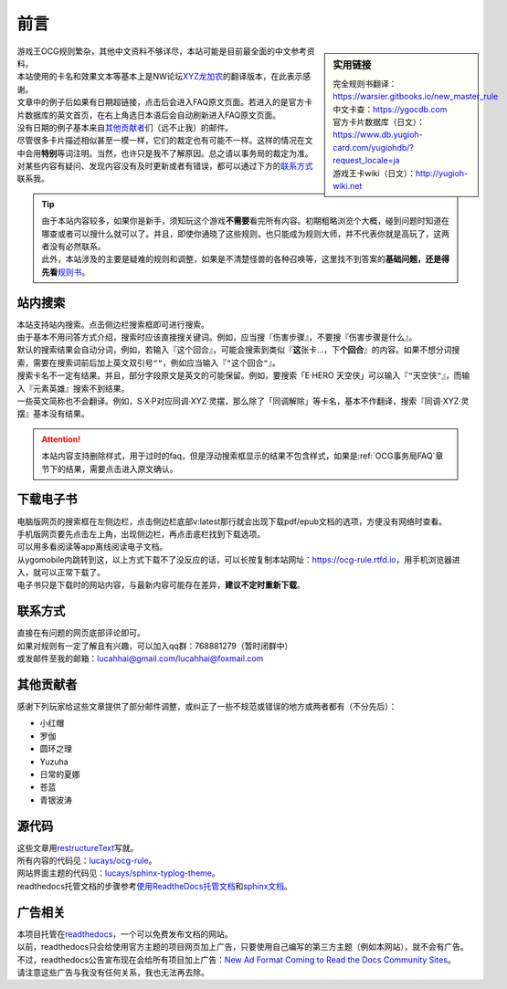 .. role:: strike
    :class: strike

前言
===========

.. role:: strike
   :class: strike

.. sidebar:: 实用链接

   | 完全规则书翻译：https://warsier.gitbooks.io/new_master_rule 
   | 中文卡查：https://ygocdb.com
   | 官方卡片数据库（日文）：https://www.db.yugioh-card.com/yugiohdb/?request_locale=ja
   | 游戏王卡wiki（日文）：http://yugioh-wiki.net

| 游戏王OCG规则繁杂，其他中文资料不够详尽，本站可能是目前最全面的中文参考资料。
| 本站使用的卡名和效果文本等基本上是NW论坛\ `XYZ龙加农 <https://bbs.newwise.com/?68956>`__\ 的翻译版本，在此表示感谢。
| 文章中的例子后如果有日期超链接，点击后会进入FAQ原文页面。若进入的是官方卡片数据库的英文首页，在右上角选日本语后会自动刷新进入FAQ原文页面。
| 没有日期的例子基本来自\ 其他贡献者_\ 们（远不止我）的邮件。
| 尽管很多卡片描述相似甚至一模一样，它们的裁定也有可能不一样。这样的情况在文中会用\ **特别**\ 等词注明。当然，也许只是我不了解原因。总之请以事务局的裁定为准。
| 对某些内容有疑问、发现内容没有及时更新或者有错误，都可以通过下方的\ 联系方式_\ 联系我。

.. tip::

   | 由于本站内容较多，如果你是新手，须知玩这个游戏\ **不需要**\ 看完所有内容。初期粗略浏览个大概，碰到问题时知道在哪查或者可以搜什么就可以了。并且，即使你通晓了这些规则，也只能成为规则大师，并不代表你就是高玩了，这两者没有必然联系。
   | 此外，本站涉及的主要是疑难的规则和调整，如果是不清楚怪兽的各种召唤等，这里找不到答案的\ **基础问题，还是得先看**\ \ `规则书 <https://ocg-rulebook.rtfd.io>`__\ 。

站内搜索
-----------

| 本站支持站内搜索。点击侧边栏搜索框即可进行搜索。
| 由于基本不用问答方式介绍，搜索时应该直接搜关键词。例如，应当搜『伤害步骤』，不要搜『:strike:`伤害步骤是什么`』。
| 默认的搜索结果会自动分词，例如，若输入『这个回合』，可能会搜索到类似『\ **这**\ 张卡...，下\ **个回合**\ 』的内容。如果不想分词搜索，需要在搜索词前后加上英文双引号\ ``""``\ ，例如应当输入『\ ``"这个回合"``\ 』。
| 搜索卡名不一定有结果。并且，部分字段原文是英文的可能保留。例如，要搜索「E·HERO 天空侠」可以输入『\ ``"天空侠"``\ 』，而输入『:strike:`元素英雄`』搜索不到结果。
| 一些英文简称也不会翻译。例如，S·X·P对应同调·XYZ·灵摆，那么除了「同调解除」等卡名，基本不作翻译，搜索『:strike:`同调·XYZ·灵摆`』基本没有结果。

.. attention:: 本站内容支持\ :strike:`删除样式`\ ，用于过时的faq，但是浮动搜索框显示的结果不包含样式，如果是\ :ref:`OCG事务局FAQ`\ 章节下的结果，需要点击进入原文确认。

下载电子书
-------------

| 电脑版网页的搜索框在左侧边栏，点击侧边栏底部v:latest那行就会出现下载pdf/epub文档的选项，方便没有网络时查看。
| 手机版网页要先点击左上角，出现侧边栏，再点击底栏找到下载选项。
| 可以用多看阅读等app离线阅读电子文档。

| 从ygomobile内跳转到这，以上方式下载不了没反应的话，可以长按复制本站网址：https://ocg-rule.rtfd.io，用手机浏览器进入，就可以正常下载了。
| 电子书只是下载时的网站内容，与最新内容可能存在差异，\ **建议不定时重新下载**\ 。

.. _联系方式:

联系方式
-----------

| 直接在有问题的网页底部评论即可。
| 如果对规则有一定了解且有兴趣，可以加入qq群：768881279（暂时闭群中）
| 或发邮件至我的邮箱：\ lucahhai@gmail.com\ /\ lucahhai@foxmail.com

其他贡献者
-------------

感谢下列玩家给这些文章提供了部分邮件调整，或纠正了一些不规范或错误的地方或两者都有（不分先后）：

- 小红帽
- 罗伽
- 圆环之理
- Yuzuha
- 日常的夏娜
- 苍蓝
- 青银波涛

源代码
---------

| 这些文章用\ `restructureText <https://zh-sphinx-doc.readthedocs.io/en/latest/rest.html>`__\ 写就。
| 所有内容的代码见：\ `lucays/ocg-rule <https://github.com/lucays/ocg-rule>`__\ 。
| 网站界面主题的代码见：\ `lucays/sphinx-typlog-theme <https://github.com/lucays/sphinx-typlog-theme>`__\ 。
| readthedocs托管文档的步骤参考\ `使用ReadtheDocs托管文档 <https://www.xncoding.com/2017/01/22/fullstack/readthedoc.html>`__\ 和\ `sphinx文档 <http://www.sphinx-doc.org/en/master/>`__\ 。

广告相关
-----------

| 本项目托管在\ `readthedocs <https://readthedocs.org/>`__\ ，一个可以免费发布文档的网站。
| 以前，readthedocs只会给使用官方主题的项目网页加上广告，只要使用自己编写的第三方主题（例如本网站），就不会有广告。
| 不过，readthedocs公告宣布现在会给所有项目加上广告：\ `New Ad Format Coming to Read the Docs Community Sites <https://blog.readthedocs.com/fixed-footer-ad-all-themes/>`__\ 。
| 请注意这些广告与我没有任何关系，我也无法再去除。
